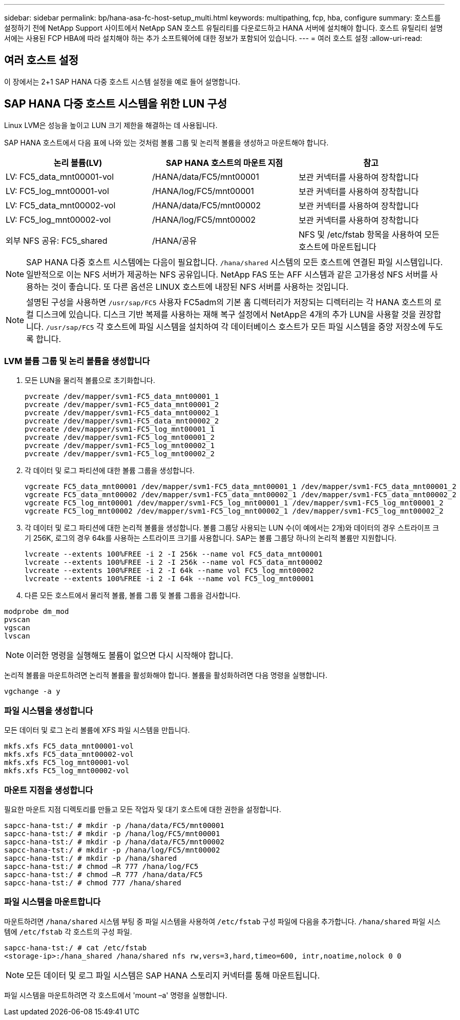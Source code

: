 ---
sidebar: sidebar 
permalink: bp/hana-asa-fc-host-setup_multi.html 
keywords: multipathing, fcp, hba, configure 
summary: 호스트를 설정하기 전에 NetApp Support 사이트에서 NetApp SAN 호스트 유틸리티를 다운로드하고 HANA 서버에 설치해야 합니다. 호스트 유틸리티 설명서에는 사용된 FCP HBA에 따라 설치해야 하는 추가 소프트웨어에 대한 정보가 포함되어 있습니다. 
---
= 여러 호스트 설정
:allow-uri-read: 




== 여러 호스트 설정

[role="lead"]
이 장에서는 2+1 SAP HANA 다중 호스트 시스템 설정을 예로 들어 설명합니다.



== SAP HANA 다중 호스트 시스템을 위한 LUN 구성

Linux LVM은 성능을 높이고 LUN 크기 제한을 해결하는 데 사용됩니다.

SAP HANA 호스트에서 다음 표에 나와 있는 것처럼 볼륨 그룹 및 논리적 볼륨을 생성하고 마운트해야 합니다.

|===
| 논리 볼륨(LV) | SAP HANA 호스트의 마운트 지점 | 참고 


| LV: FC5_data_mnt00001-vol | /HANA/data/FC5/mnt00001 | 보관 커넥터를 사용하여 장착합니다 


| LV: FC5_log_mnt00001-vol | /HANA/log/FC5/mnt00001 | 보관 커넥터를 사용하여 장착합니다 


| LV: FC5_data_mnt00002-vol | /HANA/data/FC5/mnt00002 | 보관 커넥터를 사용하여 장착합니다 


| LV: FC5_log_mnt00002-vol | /HANA/log/FC5/mnt00002 | 보관 커넥터를 사용하여 장착합니다 


| 외부 NFS 공유: FC5_shared | /HANA/공유 | NFS 및 /etc/fstab 항목을 사용하여 모든 호스트에 마운트됩니다 
|===

NOTE: SAP HANA 다중 호스트 시스템에는 다음이 필요합니다.  `/hana/shared` 시스템의 모든 호스트에 연결된 파일 시스템입니다. 일반적으로 이는 NFS 서버가 제공하는 NFS 공유입니다. NetApp FAS 또는 AFF 시스템과 같은 고가용성 NFS 서버를 사용하는 것이 좋습니다. 또 다른 옵션은 LINUX 호스트에 내장된 NFS 서버를 사용하는 것입니다.


NOTE: 설명된 구성을 사용하면  `/usr/sap/FC5` 사용자 FC5adm의 기본 홈 디렉터리가 저장되는 디렉터리는 각 HANA 호스트의 로컬 디스크에 있습니다. 디스크 기반 복제를 사용하는 재해 복구 설정에서 NetApp은 4개의 추가 LUN을 사용할 것을 권장합니다.  `/usr/sap/FC5` 각 호스트에 파일 시스템을 설치하여 각 데이터베이스 호스트가 모든 파일 시스템을 중앙 저장소에 두도록 합니다.



=== LVM 볼륨 그룹 및 논리 볼륨을 생성합니다

. 모든 LUN을 물리적 볼륨으로 초기화합니다.
+
....
pvcreate /dev/mapper/svm1-FC5_data_mnt00001_1
pvcreate /dev/mapper/svm1-FC5_data_mnt00001_2
pvcreate /dev/mapper/svm1-FC5_data_mnt00002_1
pvcreate /dev/mapper/svm1-FC5_data_mnt00002_2
pvcreate /dev/mapper/svm1-FC5_log_mnt00001_1
pvcreate /dev/mapper/svm1-FC5_log_mnt00001_2
pvcreate /dev/mapper/svm1-FC5_log_mnt00002_1
pvcreate /dev/mapper/svm1-FC5_log_mnt00002_2
....
. 각 데이터 및 로그 파티션에 대한 볼륨 그룹을 생성합니다.
+
....
vgcreate FC5_data_mnt00001 /dev/mapper/svm1-FC5_data_mnt00001_1 /dev/mapper/svm1-FC5_data_mnt00001_2
vgcreate FC5_data_mnt00002 /dev/mapper/svm1-FC5_data_mnt00002_1 /dev/mapper/svm1-FC5_data_mnt00002_2
vgcreate FC5_log_mnt00001 /dev/mapper/svm1-FC5_log_mnt00001_1 /dev/mapper/svm1-FC5_log_mnt00001_2
vgcreate FC5_log_mnt00002 /dev/mapper/svm1-FC5_log_mnt00002_1 /dev/mapper/svm1-FC5_log_mnt00002_2
....
. 각 데이터 및 로그 파티션에 대한 논리적 볼륨을 생성합니다. 볼륨 그룹당 사용되는 LUN 수(이 예에서는 2개)와 데이터의 경우 스트라이프 크기 256K, 로그의 경우 64k를 사용하는 스트라이프 크기를 사용합니다. SAP는 볼륨 그룹당 하나의 논리적 볼륨만 지원합니다.
+
....
lvcreate --extents 100%FREE -i 2 -I 256k --name vol FC5_data_mnt00001
lvcreate --extents 100%FREE -i 2 -I 256k --name vol FC5_data_mnt00002
lvcreate --extents 100%FREE -i 2 -I 64k --name vol FC5_log_mnt00002
lvcreate --extents 100%FREE -i 2 -I 64k --name vol FC5_log_mnt00001
....
. 다른 모든 호스트에서 물리적 볼륨, 볼륨 그룹 및 볼륨 그룹을 검사합니다.


....
modprobe dm_mod
pvscan
vgscan
lvscan
....

NOTE: 이러한 명령을 실행해도 볼륨이 없으면 다시 시작해야 합니다.

논리적 볼륨을 마운트하려면 논리적 볼륨을 활성화해야 합니다. 볼륨을 활성화하려면 다음 명령을 실행합니다.

....
vgchange -a y
....


=== 파일 시스템을 생성합니다

모든 데이터 및 로그 논리 볼륨에 XFS 파일 시스템을 만듭니다.

....
mkfs.xfs FC5_data_mnt00001-vol
mkfs.xfs FC5_data_mnt00002-vol
mkfs.xfs FC5_log_mnt00001-vol
mkfs.xfs FC5_log_mnt00002-vol
....


=== 마운트 지점을 생성합니다

필요한 마운트 지점 디렉토리를 만들고 모든 작업자 및 대기 호스트에 대한 권한을 설정합니다.

....
sapcc-hana-tst:/ # mkdir -p /hana/data/FC5/mnt00001
sapcc-hana-tst:/ # mkdir -p /hana/log/FC5/mnt00001
sapcc-hana-tst:/ # mkdir -p /hana/data/FC5/mnt00002
sapcc-hana-tst:/ # mkdir -p /hana/log/FC5/mnt00002
sapcc-hana-tst:/ # mkdir -p /hana/shared
sapcc-hana-tst:/ # chmod –R 777 /hana/log/FC5
sapcc-hana-tst:/ # chmod –R 777 /hana/data/FC5
sapcc-hana-tst:/ # chmod 777 /hana/shared
....


=== 파일 시스템을 마운트합니다

마운트하려면  `/hana/shared` 시스템 부팅 중 파일 시스템을 사용하여  `/etc/fstab` 구성 파일에 다음을 추가합니다.  `/hana/shared` 파일 시스템에  `/etc/fstab` 각 호스트의 구성 파일.

....
sapcc-hana-tst:/ # cat /etc/fstab
<storage-ip>:/hana_shared /hana/shared nfs rw,vers=3,hard,timeo=600, intr,noatime,nolock 0 0
....

NOTE: 모든 데이터 및 로그 파일 시스템은 SAP HANA 스토리지 커넥터를 통해 마운트됩니다.

파일 시스템을 마운트하려면 각 호스트에서 'mount –a' 명령을 실행합니다.
